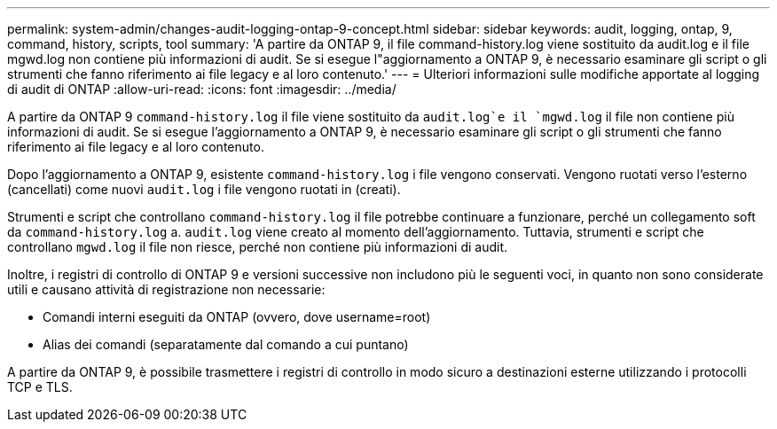 ---
permalink: system-admin/changes-audit-logging-ontap-9-concept.html 
sidebar: sidebar 
keywords: audit, logging, ontap, 9, command, history, scripts, tool 
summary: 'A partire da ONTAP 9, il file command-history.log viene sostituito da audit.log e il file mgwd.log non contiene più informazioni di audit. Se si esegue l"aggiornamento a ONTAP 9, è necessario esaminare gli script o gli strumenti che fanno riferimento ai file legacy e al loro contenuto.' 
---
= Ulteriori informazioni sulle modifiche apportate al logging di audit di ONTAP
:allow-uri-read: 
:icons: font
:imagesdir: ../media/


[role="lead"]
A partire da ONTAP 9 `command-history.log` il file viene sostituito da `audit.log`e il `mgwd.log` il file non contiene più informazioni di audit. Se si esegue l'aggiornamento a ONTAP 9, è necessario esaminare gli script o gli strumenti che fanno riferimento ai file legacy e al loro contenuto.

Dopo l'aggiornamento a ONTAP 9, esistente `command-history.log` i file vengono conservati. Vengono ruotati verso l'esterno (cancellati) come nuovi `audit.log` i file vengono ruotati in (creati).

Strumenti e script che controllano `command-history.log` il file potrebbe continuare a funzionare, perché un collegamento soft da `command-history.log` a. `audit.log` viene creato al momento dell'aggiornamento. Tuttavia, strumenti e script che controllano `mgwd.log` il file non riesce, perché non contiene più informazioni di audit.

Inoltre, i registri di controllo di ONTAP 9 e versioni successive non includono più le seguenti voci, in quanto non sono considerate utili e causano attività di registrazione non necessarie:

* Comandi interni eseguiti da ONTAP (ovvero, dove username=root)
* Alias dei comandi (separatamente dal comando a cui puntano)


A partire da ONTAP 9, è possibile trasmettere i registri di controllo in modo sicuro a destinazioni esterne utilizzando i protocolli TCP e TLS.
